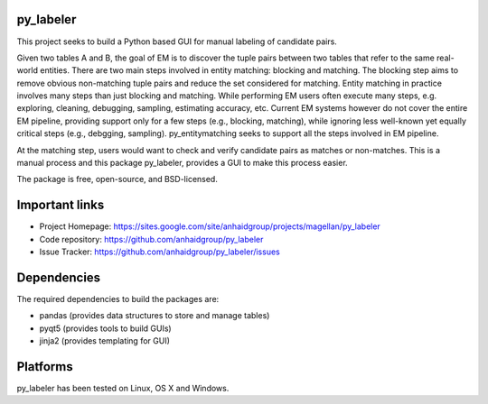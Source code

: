 py_labeler
=================

This project seeks to build a Python based GUI for manual labeling of
candidate pairs.

Given two tables A and B, the goal of
EM is to discover the tuple pairs between two tables that refer to the
same real-world entities. There are two main steps involved in entity matching:
blocking and matching. The blocking step aims to remove obvious non-matching
tuple pairs and reduce the set considered for matching. Entity matching in
practice involves many steps than just blocking and matching. While performing EM
users often execute many steps, e.g. exploring, cleaning, debugging, sampling,
estimating accuracy, etc. Current EM systems however do not cover the entire
EM pipeline, providing support only for a few steps (e.g., blocking, matching), while
ignoring less well-known yet equally critical steps (e.g., debgging, sampling).
py_entitymatching seeks to support all the steps involved in EM pipeline.

At the matching step, users would want to check and verify candidate pairs as matches
or non-matches. This is a manual process and this package py_labeler, provides a GUI to make this
process easier.

The package is free, open-source, and BSD-licensed.

Important links
===============

* Project Homepage: https://sites.google.com/site/anhaidgroup/projects/magellan/py_labeler
* Code repository: https://github.com/anhaidgroup/py_labeler
* Issue Tracker: https://github.com/anhaidgroup/py_labeler/issues

Dependencies
============

The required dependencies to build the packages are:

* pandas (provides data structures to store and manage tables)
* pyqt5 (provides tools to build GUIs)
* jinja2 (provides templating for GUI)

Platforms
=========

py_labeler has been tested on Linux, OS X and Windows.
